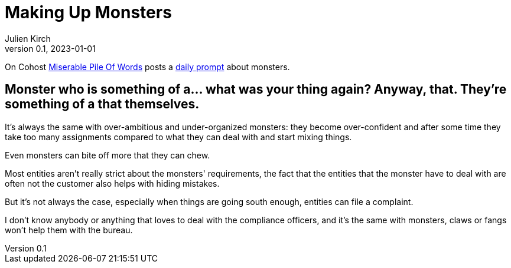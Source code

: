 [#MuM]
= Making Up Monsters
ifeval::["{doctype}" != "book"]
Julien Kirch
v0.1, 2023-01-01
:article_lang: en
endif::[]

On Cohost link:https://cohost.org/MiserablePileOfWords[Miserable Pile Of Words] posts a link:https://cohost.org/Making-up-Monsters/tagged/monster%20person[daily prompt] about monsters.

== Monster who is something of a… what was your thing again? Anyway, that. They're something of a that themselves.

It's always the same with over-ambitious and under-organized monsters: they become over-confident and after some time they take too many assignments compared to what they can deal with and start mixing things.

Even monsters can bite off more that they can chew.

Most entities aren't really strict about the monsters' requirements, the fact that the entities that the monster have to deal with are often not the customer also helps with hiding mistakes.

But it's not always the case, especially when things are going south enough, entities can file a complaint.

I don't know anybody or anything that loves to deal with the compliance officers, and it's the same with monsters, claws or fangs won’t help them with the bureau.
